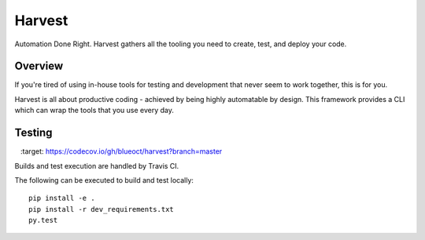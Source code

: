 =======
Harvest
=======

Automation Done Right.  Harvest gathers all the tooling you need to create, test, and deploy your code.

Overview
========

If you're tired of using in-house tools for testing and development that never seem to work together, this is for you.

Harvest is all about productive coding - achieved by being highly automatable by design.  This framework provides a CLI which can wrap the tools that you use every day.

Testing
=======
.. image:: https://travis-ci.org/blueoct/harvest.svg?branch=master
    :target: https://travis-ci.org/blueoct/harvest

.. image:: https://codecov.io/gh/blueoct/harvest/branch/master/graph/badge.svg?branch=master
    :target: https://codecov.io/gh/blueoct/harvest?branch=master

Builds and test execution are handled by Travis CI.

The following can be executed to build and test locally::

    pip install -e .
    pip install -r dev_requirements.txt
    py.test
